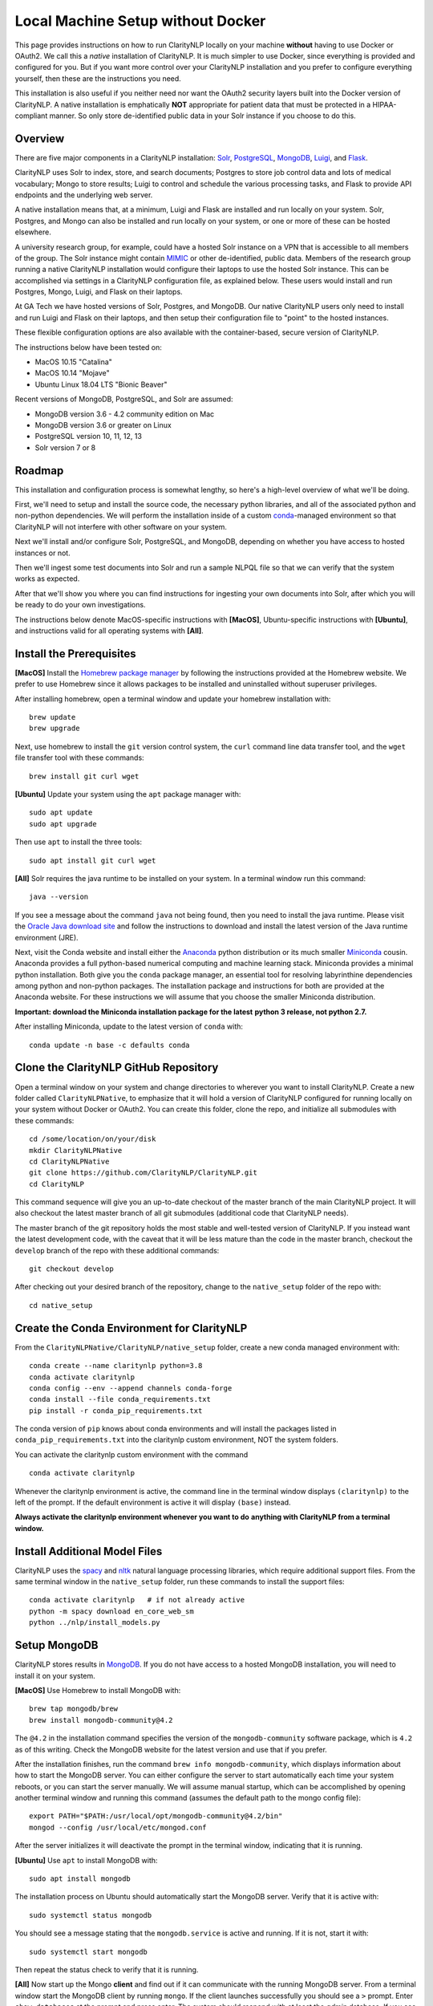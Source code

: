 .. _nativesetup:

Local Machine Setup without Docker
==================================

This page provides instructions on how to run ClarityNLP locally on your
machine **without** having to use Docker or OAuth2. We call this a *native*
installation of ClarityNLP. It is much simpler to use Docker, since everything
is provided and configured for you. But if you want more control over your
ClarityNLP installation and you prefer to configure everything yourself, then
these are the instructions you need.

This installation is also useful if you neither need nor want the OAuth2
security layers built into the Docker version of ClarityNLP. A native
installation is emphatically **NOT** appropriate for patient data that must
be protected in a HIPAA-compliant manner. So only store de-identified public
data in your Solr instance if you choose to do this.

Overview
--------

There are five major components in a ClarityNLP installation:
`Solr <https://lucene.apache.org/solr/>`_,
`PostgreSQL <https://www.postgresql.org/>`_,
`MongoDB <https://www.mongodb.com/>`_,
`Luigi <https://luigi.readthedocs.io/en/stable/#>`_, and
`Flask <http://flask.pocoo.org/>`_.

ClarityNLP uses Solr to index, store, and search documents; Postgres to store
job control data and lots of medical vocabulary; Mongo to store results;
Luigi to control and schedule the various processing tasks, and Flask to
provide API endpoints and the underlying web server.

A native installation means that, at a minimum, Luigi and Flask are
installed and run locally on your system. Solr, Postgres, and Mongo can also
be installed and run locally on your system, or one or more of these can be
hosted elsewhere.

A university research group, for example, could have a hosted Solr instance on
a VPN that is accessible to all members of the group. The Solr instance might
contain `MIMIC <https://mimic.physionet.org/>`_ or other de-identified, public
data. Members of the research group running a native ClarityNLP
installation would configure their laptops to use the hosted Solr instance.
This can be accomplished via settings in a ClarityNLP configuration file, as
explained below. These users would install and run Postgres, Mongo, Luigi, and
Flask on their laptops.

At GA Tech we have hosted versions of Solr, Postgres, and MongoDB. Our native
ClarityNLP users only need to install and run Luigi and Flask on their
laptops, and then setup their configuration file to "point" to the hosted
instances.

These flexible configuration options are also available with the
container-based, secure version of ClarityNLP.

The instructions below have been tested on:

- MacOS 10.15 "Catalina"
- MacOS 10.14 "Mojave"
- Ubuntu Linux 18.04 LTS "Bionic Beaver"

Recent versions of MongoDB, PostgreSQL, and Solr are assumed:

- MongoDB version 3.6 - 4.2 community edition on Mac
- MongoDB version 3.6 or greater on Linux
- PostgreSQL version 10, 11, 12, 13
- Solr version 7 or 8

Roadmap
-------

This installation and configuration process is somewhat lengthy, so here's a
high-level overview of what we'll be doing.

First, we'll need to setup and install the source code, the necessary python
libraries, and all of the associated python and non-python dependencies. We
will perform the installation inside of a custom
`conda <https://www.anaconda.com>`_-managed environment
so that ClarityNLP will not interfere with other software on your system.

Next we'll install and/or configure Solr, PostgreSQL, and MongoDB,
depending on whether you have access to hosted instances or not.

Then we'll ingest some test documents into Solr and run a sample NLPQL file so
that we can verify that the system works as expected.

After that we'll show you where you can find instructions for ingesting your
own documents into Solr, after which you will be ready to do your own
investigations.

The instructions below denote MacOS-specific instructions with **[MacOS]**,
Ubuntu-specific instructions with **[Ubuntu]**, and instructions valid for
all operating systems with **[All]**.


Install the Prerequisites
-------------------------

**[MacOS]** Install the `Homebrew package manager <https://brew.sh>`_
by following the instructions provided at the Homebrew website. We prefer to
use Homebrew since it allows packages to be installed and uninstalled without
superuser privileges.

After installing homebrew, open a terminal window and update your homebrew
installation with:
::
   brew update
   brew upgrade

Next, use homebrew to install the ``git`` version control system, the ``curl``
command line data transfer tool, and the ``wget`` file transfer tool with
these commands:
::
   brew install git curl wget

**[Ubuntu]** Update your system using the ``apt`` package manager with:
::
   sudo apt update
   sudo apt upgrade
   
Then use ``apt`` to install the three tools:
::
   sudo apt install git curl wget

**[All]** Solr requires the java runtime to be installed on your system. In a
terminal window run this command:
::
   java --version

If you see a message about the command ``java`` not being found, then you need
to install the java runtime. Please visit the
`Oracle Java download site <https://www.oracle.com/downloads/>`_ and
follow the instructions to download and install the latest version of the
Java runtime environment (JRE).
   
Next, visit the Conda website and install either the
`Anaconda <https://www.anaconda.com>`_ python distribution or its much smaller 
`Miniconda <https://docs.conda.io/en/latest/miniconda.html>`_
cousin. Anaconda provides a full python-based numerical computing and machine
learning stack. Miniconda provides a minimal python installation. Both give
you the ``conda`` package manager, an essential tool for resolving labyrinthine
dependencies among python and non-python packages. The installation package and
instructions for both are provided at the Anaconda website. For these
instructions we will assume that you choose the smaller Miniconda distribution.

**Important: download the Miniconda installation package for the latest**
**python 3 release, not python 2.7.**

After installing Miniconda, update to the latest version of ``conda`` with:
::

   conda update -n base -c defaults conda


Clone the ClarityNLP GitHub Repository
--------------------------------------

Open a terminal window on your system and change directories to wherever you
want to install ClarityNLP. Create a new folder called ``ClarityNLPNative``,
to emphasize that it will hold a version of ClarityNLP configured for running
locally on your system without Docker or OAuth2. You can create this
folder, clone the repo, and initialize all submodules with these commands:
::
   cd /some/location/on/your/disk
   mkdir ClarityNLPNative
   cd ClarityNLPNative
   git clone https://github.com/ClarityNLP/ClarityNLP.git
   cd ClarityNLP

This command sequence will give you an up-to-date checkout of the master
branch of the main ClarityNLP project. It will also checkout the latest master
branch of all git submodules (additional code that ClarityNLP needs).

The master branch of the git repository holds the most stable and well-tested
version of ClarityNLP. If you instead want the latest development code, with
the caveat that it will be less mature than the code in the master branch,
checkout the ``develop`` branch of the repo with these additional commands:
::
   git checkout develop

After checking out your desired branch of the repository, change to the
``native_setup`` folder of the repo with:
::
   cd native_setup

   
Create the Conda Environment for ClarityNLP
-------------------------------------------

From the ``ClarityNLPNative/ClarityNLP/native_setup`` folder, create a
new conda managed environment with:
::
   conda create --name claritynlp python=3.8
   conda activate claritynlp
   conda config --env --append channels conda-forge
   conda install --file conda_requirements.txt
   pip install -r conda_pip_requirements.txt

The conda version of ``pip`` knows about conda environments and will install
the packages listed in ``conda_pip_requirements.txt`` into the claritynlp
custom environment, NOT the system folders.

You can activate the claritynlp custom environment with the command
::

   conda activate claritynlp

Whenever the claritynlp environment is active, the command line in the
terminal window displays ``(claritynlp)`` to the left of the prompt. If the
default environment is active it will display ``(base)`` instead.

**Always activate the claritynlp environment whenever you want to do**
**anything with ClarityNLP from a terminal window.**

   
Install Additional Model Files
------------------------------

ClarityNLP uses the `spacy <https://spacy.io/>`_ and
`nltk <https://www.nltk.org/>`_ natural language processing
libraries, which require additional support files. From the same terminal
window in the ``native_setup`` folder, run these commands to install the
support files:
::
   conda activate claritynlp   # if not already active
   python -m spacy download en_core_web_sm
   python ../nlp/install_models.py

 
Setup MongoDB
-------------
  
ClarityNLP stores results in `MongoDB <https://www.mongodb.com/>`_. If you do
not have access to a hosted MongoDB installation, you will need to install it
on your system.

**[MacOS]** Use Homebrew to install MongoDB with:
::
   brew tap mongodb/brew
   brew install mongodb-community@4.2

The ``@4.2`` in the installation command specifies the version of the
``mongodb-community`` software package, which is ``4.2`` as of this
writing. Check the MongoDB website for the latest version and use that if
you prefer.

After the installation finishes, run the command
``brew info mongodb-community``, which displays information about how to start
the MongoDB server. You can either configure the server to start automatically
each time your system reboots, or you can start the server manually. We will
assume manual startup, which can be accomplished by opening another terminal
window and running this command (assumes the default path to the mongo config
file):
::
   export PATH="$PATH:/usr/local/opt/mongodb-community@4.2/bin"
   mongod --config /usr/local/etc/mongod.conf

After the server initializes it will deactivate the prompt in the terminal
window, indicating that it is running.

**[Ubuntu]** Use ``apt`` to install MongoDB with:
::
   sudo apt install mongodb

The installation process on Ubuntu should automatically start the MongoDB
server. Verify that it is active with:
::
   sudo systemctl status mongodb

You should see a message stating that the ``mongodb.service`` is active and
running. If it is not, start it with:
::
   sudo systemctl start mongodb

Then repeat the status check to verify that it is running.
   
**[All]** Now start up the Mongo **client** and find out if it can
communicate with the running MongoDB server. From a terminal window start the
MongoDB client by running ``mongo``. If the client launches successfully you
should see a ``>`` prompt. Enter ``show databases`` at the prompt and press
enter. The system should respond with at least the *admin* database. If you
see this your installation should be OK. You can stop the client by typing
``exit`` at the prompt.

If you have access to a hosted MongoDB instance, you will need to know the
hostname for your ``mongod`` server as well as the port number that it listens
on. If your hosted instance requires user accounts, you will also need to know
your username and password. These will be entered into the ``project.cfg``
file in a later step below.
   
  
Setup PostgreSQL
----------------

Now we need to install and configure PostgreSQL. ClarityNLP uses Postgres for
job control and for storing OMOP vocabulary and concept data.

**[MacOS]** Perhaps the easiest option for installing Postgres on MacOSX is to
download and install
`Postgres.app <https://postgresapp.com/>`_, which takes care of most of the
setup and configuration for you. If you do not have access to a hosted Postgres
server, download the .dmg file from the Postgres.app website, run the
installer, and click `initialize` to create a new server. 

After everything is installed and running, you will see an elephant icon in
the menu bar at the upper right corner of your screen. Click the icon and a
menu will appear. The button in the lower right corner of the menu can be used
to start and stop the database server. For now, click the button and stop the
server, since we need to make a small change to the postgres configuration
file.

Be sure to follow the third step outlined in the website that configures your
``$PATH`` to include in-line commands.

**[Ubuntu]** Install postgres with:
::
   sudo apt install postgresql

The installation process should automatically start the postgres server, as it
did with the MongoDB installation. For now, stop the server with:
::
   sudo systemctl stop postgresql
   

Edit the PostgreSQL Config File
^^^^^^^^^^^^^^^^^^^^^^^^^^^^^^^

You will need to follow these configuration steps as well if you have a
hosted Postgres instance. You may need to ask your local database admin to
perform the configuration, depending on whether or not you have superuser
privileges for your particular installation. The location of the data
directory on your hosted instance will likely differ from that provided below,
which is specific to a local installation.

**[MacOS]** With the Postgres server stopped, click the elephant icon, click
the ``Open Postgres`` menu item, and then click the ``Server Settings``
button on the dialog that appears. Note the location of the data directory,
which defaults to ``~/Library/Application Support/Postgres/var-11``. The
``postgresql.conf`` file is located in the data directory and contains various
important parameters that govern the operation of the database. We need to
edit one of those params to make the data ingest process run more smoothly.

**[Ubuntu]** The postgres config file for Postgres 10 is stored by default in
``/etc/postgresql/10/main/postgresql.conf``. If you installed Postgres 11 the
10 should be replaced by an 11. This file is owned by the special ``postgres``
user. To edit the file, switch to this user account with:
::
   sudo -i -u postgres
   whoami

The ``whoami`` command should display ``postgres``.

**[All]** Open a text editor, browse to the location indicated above and open
the file ``postgresql.conf``. Search the file for the entry ``max_wal_size``,
which governs the size of the write-ahead log (hence the WAL acronym). If the
entry happens to be commented out, uncomment it. Set its value to 30GB (if
the value is already greater than 30GB don't change it). By
doing this we prevent checkpoints from occurring too frequently and slowing
down the data ingest process. Save the file after editing.

**[Ubuntu]** Log out as the ``postgres`` user with:
::
   exit

Then restart the Postgres server with either:

**[MacOS]** Click on the elephant icon and press the start button.

**[Ubuntu]** Use ``systemctl`` to start it:
::
   sudo systemctl start postgresql

Create the Database and a User Account
^^^^^^^^^^^^^^^^^^^^^^^^^^^^^^^^^^^^^^

With the database server installed, configured, and running, we now need to
create a user account. Open a terminal and browse to
``ClarityNLPNative/ClarityNLP/utilities/nlp-postgres``. From this folder
run the command appropriate to your operating system to start ``psql``:

**[MacOS]**
::
   psql postgres

**[Ubuntu]**
::
   sudo -u postgres psql
   
Then run this command sequence (we suggest using a better password) to setup
the database:
::
   CREATE USER clarity_user WITH LOGIN PASSWORD 'password';
   CREATE DATABASE clarity;
   \connect clarity
   \i ddl/ddl.sql
   \i ddl/omop_vocab.sql
   \i ddl/omop_indexes.sql
   GRANT USAGE ON SCHEMA nlp TO clarity_user;
   GRANT ALL PRIVILEGES ON ALL TABLES IN SCHEMA nlp TO clarity_user;
   GRANT ALL PRIVILEGES ON ALL SEQUENCES IN SCHEMA nlp TO clarity_user;

These commands create the database, setup the tables and indexes, and grant
the ``clarity_user`` sufficient privileges to use it with ClarityNLP.


Load OMOP Vocabulary Files
^^^^^^^^^^^^^^^^^^^^^^^^^^

**THIS STEP IS OPTIONAL.** The OMOP vocabulary and concept data is used
by the ClarityNLP synonym expansion macros. Synonym expansion is an optional
feature of ClarityNLP. If you are unfamiliar with OMOP or do not forsee a
need for such synonym expansion you can safely skip this step. The ingestion
process is time-consuming and could take from one to two hours or more,
depending on the speed of your system. If you only want to explore basic
features of ClarityNLP you do not need to load this data, and you can skip
ahead to the Solr setup instructions.

If you do choose to load the data, then keep your ``psql`` terminal window
open. **From a different terminal window** follow these steps to download and
prepare the data for ingest:
::
   cd /tmp
   mkdir vocabs
   cd vocabs
   wget http://healthnlp.gtri.gatech.edu/clarity-files/omop_vocabulary_set.zip
   unzip omop_vocabulary_set.zip
   rm omop_vocabulary_set.zip

You should see these files in ``/tmp/vocabs`` after unzipping:
::

   DOMAIN.csv
   CONCEPT_CLASS.csv
   CONCEPT.csv
   CONCEPT_ANCESTOR.csv
   RELATIONSHIP.csv
   CONCEPT_SYNONYM.csv
   VOCABULARY.csv
   CONCEPT_RELATIONSHIP.csv
   DRUG_STRENGTH.csv
   
Go back to your ``psql`` window and begin the process of loading data into the
database with:
::

   \i dml/copy_vocab.sql

As mentioned above, the loading process could take a **long** time, possibly
more than two hours, depending on the speed of your system. As the load
progresses, it should gradually generate the following output:
::
   SET
   COPY 2465049
   COPY 2781581
   COPY 23396378
   COPY 21912712
   COPY 3878286
   COPY 27
   COPY 446
   COPY 321
   COPY 40

Once you start the loading process, just let it run...it will eventually
finish. After loading completes, log out with the command
``\q``. You can close this window and the ``tmp/vocabs`` window.

Setup Solr
----------
ClarityNLP uses `Solr <http://lucene.apache.org/solr/>`_ as its document store.
If you do not have access to a hosted Solr instance you will need to install it
on your system.

**[MacOS]** Use Homebrew to install Solr with:
::
   brew install solr

When the installation finishes run the command ``brew info solr`` to learn
how to start Solr. You can either have it start on boot or on demand with the
command
::
   solr start

Start the solr server.
   
**[Ubuntu]** Ubuntu does not seem to provide a suitable apt package for Solr,
so you will need to download the Solr distribution from the Apache web site.
Open a web browser to the
`Solr download site <https://lucene.apache.org/solr/downloads.html>`_ and
download the binary release for the latest version of Solr 8. For now we will
assume that you download the 8.1.1 **binary** release, which is in the file
``solr-8.1.1.tgz``.

Open a terminal window and run these commands to unzip the distribution into
your home directory:
::
   cd ~
   mkdir solr
   tar -C solr -zxvf ~/Downloads/solr-8.1.1.tgz
   mv ~/solr/solr-8.1.1 ~/solr/8.1.1

Open a text editor and add this line to your ``.bashrc`` file, which places
the Solr binaries on your path:
::
   export PATH=~/solr/8.1.1/bin:$PATH

Close the text editor, exit the terminal window, and open a new terminal window
to update your path. Run ``which solr`` and verify that
``~/solr/8.1.1/bin/solr`` is found.

Start your Solr server by running:
::
   solr start
   
**[All]** After starting Solr, check to see that it is running by opening a
web browser to ``http://localhost:8983`` (or the appropriate URL for your
hosted instance). You should see the Solr admin dashboard. If you do, your
Solr installation is up and running.

We need to do some additional configuration of the Solr server and ingest
some test documents. We provide a python script to do this for you.
**This script assumes that you are running a recent version of Solr,**
**version 7 or later.** If you are running an older version this script
**will not work**, since some field type names changed at the
transition from Solr 6 to Solr 7.

Open a terminal window to ``ClarityNLPNative/ClarityNLP/native_setup``.
If you installed Solr on your local system run:
::
   conda activate claritynlp
   python ./configure_solr.py

If you use a hosted Solr instance, you should run these commands instead,
replacing the ``<hostname>`` and ``<port_number>`` placeholders with the values
for your hosted instance:
::
   conda activate claritynlp
   python ./configure_solr.py --hostname <hostname_string> --port <port_number>
   
This script creates a Solr core named ``claritynlp_test``, adds some custom
fields and types, and loads test documents contained in four ``.csv`` files.
You should confirm that the files ``sample.csv``, ``sample2.csv``,
``sample3.csv``, and ``sample4.csv`` were loaded successfully (load statements
appear in the console as the script runs). If the load failed for any reason
an error message will be written to stdout.

If the script ran without error, your ``claritynlp_test`` Solr core should
have ingested 7016 documents. Verify this by opening a web browser to
``http://localhost:8983``, or if you have a hosted Solr instance, to its admin
page. From the core selector at the left of the screen, select the
``claritynlp_test`` core and look in the ``Statistics`` window. The value of
the ``Num Docs`` field should equal 7016.

ClarityNLP expects the ingested documents to have a minimal set of fields, which
appear in the next table:

+-------------+--------------------------------------------------------------------+
| Field Name  | Description                                                        |
+=============+====================================================================+
| id          | a unique ID for this document                                      |
+-------------+--------------------------------------------------------------------+
| report_id   | a unique ID for this document (can use same value as ``id`` field) |
+-------------+--------------------------------------------------------------------+
| source      | the name of the document set, the name of your institution, etc.   |
+-------------+--------------------------------------------------------------------+
| subject     | a patient ID, drug name, or other identifier                       |
+-------------+--------------------------------------------------------------------+
| report_type | type of data in the document, i.e. ``discharge summary``,          |
|             | ``radiology``, etc.                                                |
+-------------+--------------------------------------------------------------------+
| report_date | timestamp in a format accepted by Solr:                            |
|             |                                                                    |
|             | - ``YYYY-MM-DDThh:mm:ssZ``                                         |
|             | - ``YYYY-MM-DDThh:mm:ss.fZ``                                       |
|             | - ``YYYY-MM-DDThh:mm:ss.ffZ``                                      |
|             | - ``YYYY-MM-DDThh:mm:ss.fffZ``                                     |
+-------------+--------------------------------------------------------------------+
| report_text | the actual text of the document, plain text                        |
+-------------+--------------------------------------------------------------------+

The test documents have all been configured with these fields. If you
decide to ingest additional documents into the ``claritynlp_test`` Solr core,
you will need to ensure that they contain these fields as well. Additional
information on document ingestion can be found
`here <https://clarity-nlp.readthedocs.io/en/latest/setup/ingest/generic_ingestion.html>`_.

Python scripts for ingesting some common document types can be found
`here <https://github.com/ClarityNLP/Utilities>`_.


Setup the Project Configuration File
------------------------------------

In the ``ClarityNLPNative/native_setup`` directory you will find a file named
``project.cfg``. This file gets loaded on startup and it configures Clarity to
run locally on your system.

If you plan to use hosted instances of either Solr, Postgres, or MongoDB, you
will need to edit the file and set the values appropriate for your system. The
file has a simple ``key=value`` format for each parameter. The Solr parameters
are located under the ``[solr]`` header, the Postgres params under the ``[pg]``
header, and the MongoDB params under the ``[mongo]`` header.

For instance, if you installed everything locally, but you changed the
PostgreSQL password above when you created the user account, you need to open
``project.cfg`` in a text editor, locate the ``[pg]`` section, find the
``password=password`` entry, and change the text on the right side of the
equals sign to the password that you used. If you used a password
of ``jx8#$04!Q%``, change the password line to ``password=jx8#$04!Q%``.

Make the appropriate changes for Solr, Postgres, and MongoDB to conform to
your desired configuration. Note that the username and password entries for
MongodB are commented out. It is possible to use MongoDB without having to
create a user account. If this is the case for your system, just leave these
entries commented out. Otherwise, uncomment them and set the values appropriate
for your system.

If you followed the instructions above *exactly* and installed everything
locally, you do not need to change anything in this file.

The provided ``project.cfg`` file tells ClarityNLP to use ``/tmp`` as the
location for the log file and various temporary files needed during the run. If
you want to put these files somewhere else, create the desired folders on your
system, make them writable, and set the paths in the ``[tmp]`` and ``[log]``
sections of ``project.cfg``. The paths would look like this after any changes:
::
   [tmp]
   dir=/path/to/my/preferred/tmp/dir

   [log]
   dir=/path/to/my/preferred/log/dir


**Double-check all entries in this file!** You will have problems getting the
system to run if you have typos or other errors for these parameters.
   
Once you are satisifed that the data in the file is correct, copy
``project.cfg`` from the ``native_setup`` folder into the ``nlp`` folder,
which is where ClarityNLP expects to find it:
::
   cp project.cfg ../nlp/project.cfg

   
Running Locally without Docker
------------------------------

Now we're finally ready to run. Here are the instructions for running a job
with your native ClarityNLP system. We open several terminal windows to
start the various servers and schedulers. You can reduce the number of windows
by configuring Mongo, Postgres, and Solr to start as background processes
after each reboot, as mentioned above.

1. Start Solr
^^^^^^^^^^^^^

If you installed Solr locally and chose the manual start method, start Solr by
opening a terminal window and running ``solr start``.

Verify that you can communicate with your Solr core by pinging it. For a local
installation, open a Web browser and visit this URL:
``http://localhost:8983/solr/claritynlp_test/admin/ping``. For a hosted
instance, change ``localhost`` to whatever is appropriate for your system.

The Web browser should display a status of ``OK`` in the final line of output
if it is connected. If you get an HTTP 404 error, make recheck your URL and
make sure that your Solr instance is actually running.


2. Start the MongoDB Server
^^^^^^^^^^^^^^^^^^^^^^^^^^^

If you installed MongoDB locally, launch the the ``mongod`` server with one
of these options:

**[MacOS]** Provide the path to your local MongoDB config file as follows
(this command uses the default location):
::
   mongod --config /usr/local/etc/mongod.conf

**[Ubuntu]**
::
   sudo systemctl start mongodb
   
Verify that the mongo server is running by typing ``mongo`` into a terminal to
start the mongo client. It should connect to the database and prompt for input.
Exit the client by typing ``exit`` in the terminal.

For a hosted MongoDB instance you need to supply the connection params from the
terminal. If your Mongo installation does not require accounts and passwords,
connect to it with this command, replacing the ``<hostname or ip>`` and
``<port number>`` placeholders with values appropriate for your system:
::
   mongo --host <hostname or ip> --port <port number>

If your hosted instance requires a user name and password, you will need to
supply those as well. More info on connecting to a remote Mongo server can
be found `here <https://docs.mongodb.com/manual/mongo/>`_.
   
3. Start the Postgres Server
^^^^^^^^^^^^^^^^^^^^^^^^^^^^

If you installed Postgres locally:

**[MacOS]** Start the server by clicking the elephant icon in the
menu bar at the upper right corner of your screen. Press the start button at
the lower right of the popup menu. 

**[Ubuntu]** Start the server with:
::
   sudo systemctl start postgresql

Verify that your server is available by running the command ``pg_isready``
from a terminal window. It should report ``accepting connections``.   

If you use a hosted Postgres instance, check to see that it is up and running
with this command, replacing the hostname and port number with values suitable
for your installation:
::
   pg_isready -h <hostname> -p <port number>

If your Postgres server is running it should respond with
``accepting connections``.


4. Start the Luigi Task Scheduler
^^^^^^^^^^^^^^^^^^^^^^^^^^^^^^^^^

ClarityNLP uses Luigi to schedule and manage the data processing tasks. Luigi
must be started manually in a native setup.

We will run Luigi from a dedicated directory, ``~/tmp/luigi``. Open another
terminal window and create ``~/tmp/luigi`` with these commands (this only
needs to be done once):
::
   mkdir -p ~/tmp/luigi
   cd ~/tmp/luigi
   mkdir logs

Launch Luigi with:
::
   conda activate claritynlp
   cd ~/tmp/luigi
   luigid --pidfile pid --logdir logs --state-path statefile

Luigi should start and the command prompt should become inactive. Keep Luigi
running for your entire ClarityNLP session. You only need to start Luigi once,
even if you plan to run multiple ClarityNLP jobs.


5. Start the Flask Web Server
^^^^^^^^^^^^^^^^^^^^^^^^^^^^^

ClarityNLP uses Flask as the underlying web framework. Flask must be
started manually in a native setup.

Open yet another terminal window, cd to the
``ClarityNLPNative/ClarityNLP/nlp`` directory, and launch the web server
with:
::
   conda activate claritynlp
   export FLASK_APP=api.py
   python -m flask run

Just like Luigi, the Flask web server only needs to be started once. The web
server prints startup information to the screen as it initializes.
You can safely ignore any ``No section:`` warnings. When initialization
completes you should see output similar to this:
::
   * Serving Flask app "nlp.api"
   * Running on http://127.0.0.1:5000/ (Press CTRL+C to quit)

At this point ClarityNLP is fully initialized and waiting for commands.

6. Run a Validation Job
^^^^^^^^^^^^^^^^^^^^^^^

Open (yet another) terminal window and cd to
``ClarityNLPNative/ClarityNLP/native_setup``. Run the ``ls`` command
and note the file ``validation0.nlpql``. This is an NLPQL file that runs
several ClarityNLP tasks on a special validation document that was loaded into
the ``claritynlp_test`` Solr core during setup.

When we run this validation job, ClarityNLP will process the validation
document, run the validation tasks, and write results to MongoDB. We can
extract the results into a CSV file for easy viewing and then run a special
python script to check that the results are correct.

You launch a ClarityNLP job by performing an HTTP POST of your NLPQL file to
the ClarityNLP ``nlpql`` API endpoint. Since the local running instance of
ClarityNLP is listening at ``http://localhost:5000``, the appropriate URL
is ``http://localhost:5000/nlpql``.  We will see how to post the file using
the ``curl`` command line tool below. If you are familiar with
`Postman <https://www.getpostman.com/>`_ or other HTTP clients you could
certainly use those instead of ``curl``. Any HTTP client that can POST files
as plain text should be OK.

Before running the NLPQL file, we should first check it for syntax errors.
That can be accomplished by POSTing the NLPQL file to the ``nlpql_tester`` API
endpoint. From your terminal window run these commands to do so:
::
   conda activate claritynlp
   curl -i -X POST http://localhost:5000/nlpql_tester -H "Content-type:text/plain" --data-binary "@validation0.nlpql"

The curl command should generate output that looks similar to this:
::
   HTTP/1.0 200 OK
   Content-Type: text/html; charset=utf-8
   Content-Length: 2379
   Access-Control-Allow-Origin: *
   Server: Werkzeug/0.15.2 Python/3.6.6
   Date: Thu, 06 Jun 2019 00:37:26 GMT

   {
       "owner": "claritynlp",
        "name": "Validation 0",
        "population": "All",
        "context": "Patient",
        
        <lots of content omitted...>
        
        "debug": false,
        "limit": 100,
        "phenotype_id": 1
   }

This is the JSON representation of the NLPQL file generated by the ClarityNLP
front end. If you see JSON output similar to this your syntax is correct. If
you do not get JSON output then something is wrong with your NLPQL syntax.
There should be an error message printed in the Flask window. The
``validation0.nlpql`` file has been checked and should contain no syntax errors.

After the syntax check we're ready to run the job. POST the NLPQL file to the
``nlpql`` endpoint with this command:
::
   curl -i -X POST http://localhost:5000/nlpql -H "Content-type:text/plain" --data-binary "@validation0.nlpql"

The system should accept the job and print out a message stating where you can
download the results. The message should look similar to this:
::
   {
       "job_id": "1",
       "phenotype_id": "1",
       "phenotype_config": "http://localhost:5000/phenotype_id/1",
       "pipeline_ids": [
           1
       ],
       "pipeline_configs": [
           "http://localhost:5000/pipeline_id/1"
       ],
       "status_endpoint": "http://localhost:5000/status/1",
       "results_viewer": "?job=1",
       "luigi_task_monitoring": "http://localhost:8082/static/visualiser/index.html#search__search=job=1",
       "intermediate_results_csv": "http://localhost:5000/job_results/1/phenotype_intermediate",
       "main_results_csv": "http://localhost:5000/job_results/1/phenotype"
    }
   
The ``job_id`` increments each time you submit a new job. The system should
launch approximately 22 tasks to run the commands in this sample file.
If you open a web browser to the ``luigi_task_monitoring`` URL, you can watch
the tasks run to completion in the luigi task status display. Just refresh
the window periodically to update the task counts.

After the job finishes you can download a CSV file to see what ClarityNLP
found. The ``intermediate_results_csv`` file contains all of the raw data
values that the various tasks found.

To check the results, you need to generate a CSV file from the
intermediate data with a comma for the record delimiter, **not a tab**.
A tab character seems to be the default delimiter for Microsoft Excel.

Excel users can correct this as follows. Assuming that you have the
intermediate result file open in Excel, press the key combination
<COMMAND>-A. This should highlight the leftmost column of data in the
spreadsheet. After highlighting, click the ``Data`` menu item, then press the
``Text to Columns`` icon in the ribbon at the top. When the wizard dialog
appears, make sure the ``Delimited`` radio button is highlighted. Click
``Next``. For the delimters, make sure that ``Comma`` is checked and that
``Tab`` is unchecked. Then click the ``Finish`` button. The data should appear
neatly arranged into columns. Then click the ``File|Save As...`` menu item.
On the dialog that appears, set the ``File Format`` combo box selection to
``Comma Separated Values (.csv)``. Make sure that a ``.csv`` extension appears
in the ``Save As`` edit control at the top of the dialog. Give the file a new
name if you want (but with a ``.csv`` extension), then click the ``Save``
button.

Users of other spreadsheet software will need to consult the documentation on
how to save CSV files with a comma for the record separator.

With the file saved to disk in proper CSV format, run this command from the
``ClarityNLPNative/ClarityNLP/native_setup`` folder to check the values:
::
   conda activate claritynlp  # if not already active
   python ./validate_results0.py --file /path/to/your/csv/file.csv

This command runs a python script to check each result. If the script finds no
errors it will print ``All results are valid.`` to stdout. If ClarityNLP is
working properly no errors should be found.


Shutdown
--------

Perform these actions to completely shutdown ClarityNLP on your system:

1. Stop the Flask webserver by entering <CTRL>-C in the flask terminal window.
2. Stop the Luigi task scheduler by entering <CTRL>-C in the luigi terminal
   window.
3. MacOS users can stop the MongoDB database server by entering <CTRL>-C in
   the MongoDB terminal window. Ubuntu users can run the command
   ``sudo systemctl stop mongodb``.
4. Stop Solr by entering ``solr stop -all`` in a terminal window.
5. MacOS users can stop Postgres by first clicking on the elephant icon in
   the menu bar at the upper right corner of the screen. Click the stop
   button on the menu that appears. Ubuntu users can run the command
   ``sudo systemctl stop postgresql``.

Alternatively, you could just terminate Flask and Luigi and keep the other
servers running if you plan to run more jobs later.

If you restart, always start Luigi **before** Flask, exactly as documented
above.
   

Final Words
-----------
   
An introduction to NLPQL can be found
`here <https://claritynlp.readthedocs.io/en/latest/user_guide/index.html>`_.

Additional information on how to run jobs with ClarityNLP can be found in
our
`Cooking with Clarity <https://github.com/ClarityNLP/ClarityNLP/tree/master/notebooks/cooking>`_
sessions. These are `Jupyter <https://jupyter.org/>`_ notebooks presented in a
tutorial format. Simply click on any of the ``.ipynb`` files to open the
notebook in a Web browser. These notebooks provide in-depth explorations of
topics relevant to computational phenotyping.
